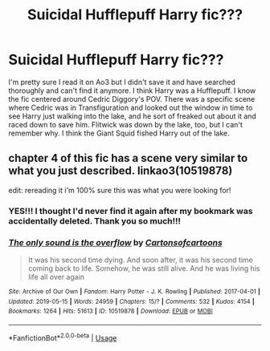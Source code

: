 #+TITLE: Suicidal Hufflepuff Harry fic???

* Suicidal Hufflepuff Harry fic???
:PROPERTIES:
:Author: palmettofoxking
:Score: 1
:DateUnix: 1557978784.0
:DateShort: 2019-May-16
:FlairText: What's That Fic?
:END:
I'm pretty sure I read it on Ao3 but I didn't save it and have searched thoroughly and can't find it anymore. I think Harry was a Hufflepuff. I know the fic centered around Cedric Diggory's POV. There was a specific scene where Cedric was in Transfiguration and looked out the window in time to see Harry just walking into the lake, and he sort of freaked out about it and raced down to save him. Flitwick was down by the lake, too, but I can't remember why. I think the Giant Squid fished Harry out of the lake.


** chapter 4 of this fic has a scene very similar to what you just described. linkao3(10519878)

edit: rereading it i'm 100% sure this was what you were looking for!
:PROPERTIES:
:Author: lifelongs
:Score: 3
:DateUnix: 1558075502.0
:DateShort: 2019-May-17
:END:

*** YES!!! I thought I'd never find it again after my bookmark was accidentally deleted. Thank you so much!!!
:PROPERTIES:
:Author: palmettofoxking
:Score: 2
:DateUnix: 1558144775.0
:DateShort: 2019-May-18
:END:


*** [[https://archiveofourown.org/works/10519878][*/The only sound is the overflow/*]] by [[https://www.archiveofourown.org/users/Cartonsofcartoons/pseuds/Cartonsofcartoons][/Cartonsofcartoons/]]

#+begin_quote
  It was his second time dying. And soon after, it was his second time coming back to life. Somehow, he was still alive. And he was living his life all over again
#+end_quote

^{/Site/:} ^{Archive} ^{of} ^{Our} ^{Own} ^{*|*} ^{/Fandom/:} ^{Harry} ^{Potter} ^{-} ^{J.} ^{K.} ^{Rowling} ^{*|*} ^{/Published/:} ^{2017-04-01} ^{*|*} ^{/Updated/:} ^{2019-05-15} ^{*|*} ^{/Words/:} ^{24959} ^{*|*} ^{/Chapters/:} ^{15/?} ^{*|*} ^{/Comments/:} ^{532} ^{*|*} ^{/Kudos/:} ^{4154} ^{*|*} ^{/Bookmarks/:} ^{1264} ^{*|*} ^{/Hits/:} ^{51613} ^{*|*} ^{/ID/:} ^{10519878} ^{*|*} ^{/Download/:} ^{[[https://archiveofourown.org/downloads/10519878/The%20only%20sound%20is%20the.epub?updated_at=1557936249][EPUB]]} ^{or} ^{[[https://archiveofourown.org/downloads/10519878/The%20only%20sound%20is%20the.mobi?updated_at=1557936249][MOBI]]}

--------------

*FanfictionBot*^{2.0.0-beta} | [[https://github.com/tusing/reddit-ffn-bot/wiki/Usage][Usage]]
:PROPERTIES:
:Author: FanfictionBot
:Score: 1
:DateUnix: 1558075519.0
:DateShort: 2019-May-17
:END:
